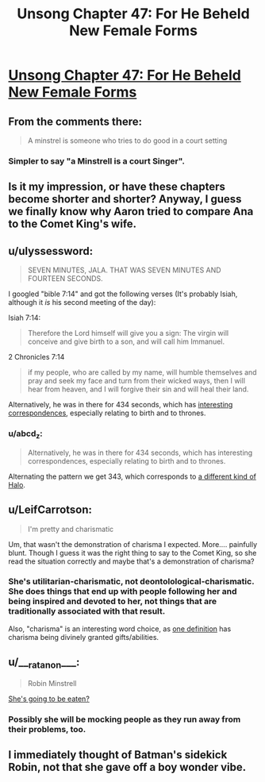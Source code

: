 #+TITLE: Unsong Chapter 47: For He Beheld New Female Forms

* [[http://unsongbook.com/chapter-47-for-he-beheld-new-female-forms/][Unsong Chapter 47: For He Beheld New Female Forms]]
:PROPERTIES:
:Author: Fredlage
:Score: 50
:DateUnix: 1479658454.0
:DateShort: 2016-Nov-20
:END:

** From the comments there:

#+begin_quote
  A minstrel is someone who tries to do good in a court setting
#+end_quote
:PROPERTIES:
:Author: VorpalAuroch
:Score: 18
:DateUnix: 1479665787.0
:DateShort: 2016-Nov-20
:END:

*** Simpler to say "a Minstrell is a court Singer".
:PROPERTIES:
:Author: ZeroNihilist
:Score: 21
:DateUnix: 1479668631.0
:DateShort: 2016-Nov-20
:END:


** Is it my impression, or have these chapters become shorter and shorter? Anyway, I guess we finally know why Aaron tried to compare Ana to the Comet King's wife.
:PROPERTIES:
:Author: Fredlage
:Score: 16
:DateUnix: 1479658886.0
:DateShort: 2016-Nov-20
:END:


** u/ulyssessword:
#+begin_quote
  SEVEN MINUTES, JALA. THAT WAS SEVEN MINUTES AND FOURTEEN SECONDS.
#+end_quote

I googled "bible 7:14" and got the following verses (It's probably Isiah, although it /is/ his second meeting of the day):

Isiah 7:14:

#+begin_quote
  Therefore the Lord himself will give you a sign: The virgin will conceive and give birth to a son, and will call him Immanuel.
#+end_quote

2 Chronicles 7:14

#+begin_quote
  if my people, who are called by my name, will humble themselves and pray and seek my face and turn from their wicked ways, then I will hear from heaven, and I will forgive their sin and will heal their land.
#+end_quote

Alternatively, he was in there for 434 seconds, which has [[http://www.biblewheel.com/GR/GR_434.php][interesting correspondences]], especially relating to birth and to thrones.
:PROPERTIES:
:Author: ulyssessword
:Score: 14
:DateUnix: 1479708384.0
:DateShort: 2016-Nov-21
:END:

*** u/abcd_z:
#+begin_quote
  Alternatively, he was in there for 434 seconds, which has interesting correspondences, especially relating to birth and to thrones.
#+end_quote

Alternating the pattern we get 343, which corresponds to [[https://en.wikipedia.org/wiki/343_Industries][a different kind of Halo]].
:PROPERTIES:
:Author: abcd_z
:Score: 1
:DateUnix: 1479852854.0
:DateShort: 2016-Nov-23
:END:


** u/LeifCarrotson:
#+begin_quote
  I'm pretty and charismatic
#+end_quote

Um, that wasn't the demonstration of charisma I expected. More.... painfully blunt. Though I guess it was the right thing to say to the Comet King, so she read the situation correctly and maybe that's a demonstration of charisma?
:PROPERTIES:
:Author: LeifCarrotson
:Score: 8
:DateUnix: 1479661197.0
:DateShort: 2016-Nov-20
:END:

*** She's utilitarian-charismatic, not deontolological-charismatic. She does things that end up with people following her and being inspired and devoted to her, not things that are traditionally associated with that result.

Also, "charisma" is an interesting word choice, as [[https://en.wikipedia.org/wiki/Charisma#Divinely_conferred_charisma][one definition]] has charisma being divinely granted gifts/abilities.
:PROPERTIES:
:Author: ulyssessword
:Score: 25
:DateUnix: 1479667223.0
:DateShort: 2016-Nov-20
:END:


** u/___ratanon___:
#+begin_quote
  Robin Minstrell
#+end_quote

[[https://www.youtube.com/watch?v=yciX2meIkXI&t=16s][She's going to be eaten?]]
:PROPERTIES:
:Author: ___ratanon___
:Score: 5
:DateUnix: 1479674840.0
:DateShort: 2016-Nov-21
:END:

*** Possibly she will be mocking people as they run away from their problems, too.
:PROPERTIES:
:Author: Blackdutchie
:Score: 4
:DateUnix: 1479680232.0
:DateShort: 2016-Nov-21
:END:


** I immediately thought of Batman's sidekick Robin, not that she gave off a boy wonder vibe.
:PROPERTIES:
:Author: Taborask
:Score: 2
:DateUnix: 1479687655.0
:DateShort: 2016-Nov-21
:END:
